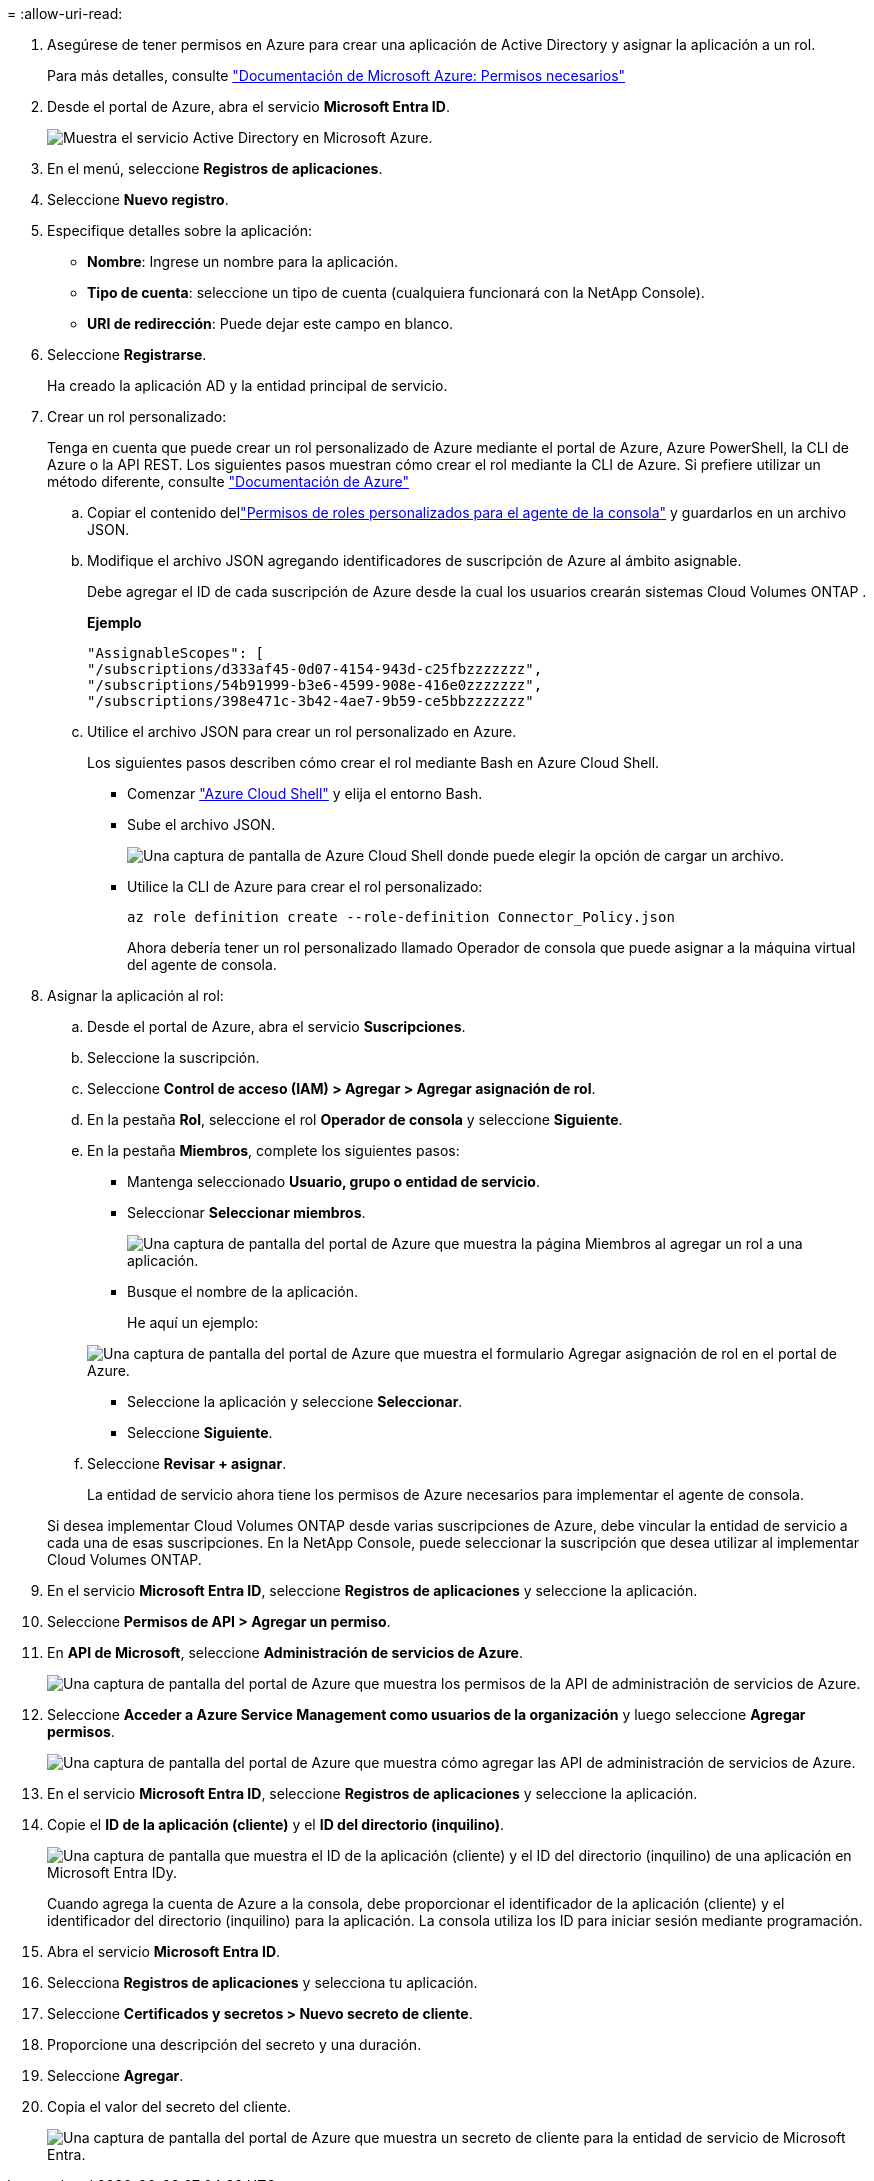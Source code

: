 = 
:allow-uri-read: 


. Asegúrese de tener permisos en Azure para crear una aplicación de Active Directory y asignar la aplicación a un rol.
+
Para más detalles, consulte https://docs.microsoft.com/en-us/azure/active-directory/develop/howto-create-service-principal-portal#required-permissions/["Documentación de Microsoft Azure: Permisos necesarios"^]

. Desde el portal de Azure, abra el servicio *Microsoft Entra ID*.
+
image:screenshot_azure_ad.png["Muestra el servicio Active Directory en Microsoft Azure."]

. En el menú, seleccione *Registros de aplicaciones*.
. Seleccione *Nuevo registro*.
. Especifique detalles sobre la aplicación:
+
** *Nombre*: Ingrese un nombre para la aplicación.
** *Tipo de cuenta*: seleccione un tipo de cuenta (cualquiera funcionará con la NetApp Console).
** *URI de redirección*: Puede dejar este campo en blanco.


. Seleccione *Registrarse*.
+
Ha creado la aplicación AD y la entidad principal de servicio.



. Crear un rol personalizado:
+
Tenga en cuenta que puede crear un rol personalizado de Azure mediante el portal de Azure, Azure PowerShell, la CLI de Azure o la API REST.  Los siguientes pasos muestran cómo crear el rol mediante la CLI de Azure.  Si prefiere utilizar un método diferente, consulte https://learn.microsoft.com/en-us/azure/role-based-access-control/custom-roles#steps-to-create-a-custom-role["Documentación de Azure"^]

+
.. Copiar el contenido dellink:reference-permissions-azure.html["Permisos de roles personalizados para el agente de la consola"] y guardarlos en un archivo JSON.
.. Modifique el archivo JSON agregando identificadores de suscripción de Azure al ámbito asignable.
+
Debe agregar el ID de cada suscripción de Azure desde la cual los usuarios crearán sistemas Cloud Volumes ONTAP .

+
*Ejemplo*

+
[source, json]
----
"AssignableScopes": [
"/subscriptions/d333af45-0d07-4154-943d-c25fbzzzzzzz",
"/subscriptions/54b91999-b3e6-4599-908e-416e0zzzzzzz",
"/subscriptions/398e471c-3b42-4ae7-9b59-ce5bbzzzzzzz"
----
.. Utilice el archivo JSON para crear un rol personalizado en Azure.
+
Los siguientes pasos describen cómo crear el rol mediante Bash en Azure Cloud Shell.

+
*** Comenzar https://docs.microsoft.com/en-us/azure/cloud-shell/overview["Azure Cloud Shell"^] y elija el entorno Bash.
*** Sube el archivo JSON.
+
image:screenshot_azure_shell_upload.png["Una captura de pantalla de Azure Cloud Shell donde puede elegir la opción de cargar un archivo."]

*** Utilice la CLI de Azure para crear el rol personalizado:
+
[source, azurecli]
----
az role definition create --role-definition Connector_Policy.json
----
+
Ahora debería tener un rol personalizado llamado Operador de consola que puede asignar a la máquina virtual del agente de consola.





. Asignar la aplicación al rol:
+
.. Desde el portal de Azure, abra el servicio *Suscripciones*.
.. Seleccione la suscripción.
.. Seleccione *Control de acceso (IAM) > Agregar > Agregar asignación de rol*.
.. En la pestaña *Rol*, seleccione el rol *Operador de consola* y seleccione *Siguiente*.
.. En la pestaña *Miembros*, complete los siguientes pasos:
+
*** Mantenga seleccionado *Usuario, grupo o entidad de servicio*.
*** Seleccionar *Seleccionar miembros*.
+
image:screenshot-azure-service-principal-role.png["Una captura de pantalla del portal de Azure que muestra la página Miembros al agregar un rol a una aplicación."]

*** Busque el nombre de la aplicación.
+
He aquí un ejemplo:

+
image:screenshot_azure_service_principal_role.png["Una captura de pantalla del portal de Azure que muestra el formulario Agregar asignación de rol en el portal de Azure."]

*** Seleccione la aplicación y seleccione *Seleccionar*.
*** Seleccione *Siguiente*.


.. Seleccione *Revisar + asignar*.
+
La entidad de servicio ahora tiene los permisos de Azure necesarios para implementar el agente de consola.

+
Si desea implementar Cloud Volumes ONTAP desde varias suscripciones de Azure, debe vincular la entidad de servicio a cada una de esas suscripciones.  En la NetApp Console, puede seleccionar la suscripción que desea utilizar al implementar Cloud Volumes ONTAP.





. En el servicio *Microsoft Entra ID*, seleccione *Registros de aplicaciones* y seleccione la aplicación.
. Seleccione *Permisos de API > Agregar un permiso*.
. En *API de Microsoft*, seleccione *Administración de servicios de Azure*.
+
image:screenshot_azure_service_mgmt_apis.gif["Una captura de pantalla del portal de Azure que muestra los permisos de la API de administración de servicios de Azure."]

. Seleccione *Acceder a Azure Service Management como usuarios de la organización* y luego seleccione *Agregar permisos*.
+
image:screenshot_azure_service_mgmt_apis_add.gif["Una captura de pantalla del portal de Azure que muestra cómo agregar las API de administración de servicios de Azure."]



. En el servicio *Microsoft Entra ID*, seleccione *Registros de aplicaciones* y seleccione la aplicación.
. Copie el *ID de la aplicación (cliente)* y el *ID del directorio (inquilino)*.
+
image:screenshot_azure_app_ids.gif["Una captura de pantalla que muestra el ID de la aplicación (cliente) y el ID del directorio (inquilino) de una aplicación en Microsoft Entra IDy."]

+
Cuando agrega la cuenta de Azure a la consola, debe proporcionar el identificador de la aplicación (cliente) y el identificador del directorio (inquilino) para la aplicación.  La consola utiliza los ID para iniciar sesión mediante programación.



. Abra el servicio *Microsoft Entra ID*.
. Selecciona *Registros de aplicaciones* y selecciona tu aplicación.
. Seleccione *Certificados y secretos > Nuevo secreto de cliente*.
. Proporcione una descripción del secreto y una duración.
. Seleccione *Agregar*.
. Copia el valor del secreto del cliente.
+
image:screenshot_azure_client_secret.gif["Una captura de pantalla del portal de Azure que muestra un secreto de cliente para la entidad de servicio de Microsoft Entra."]


